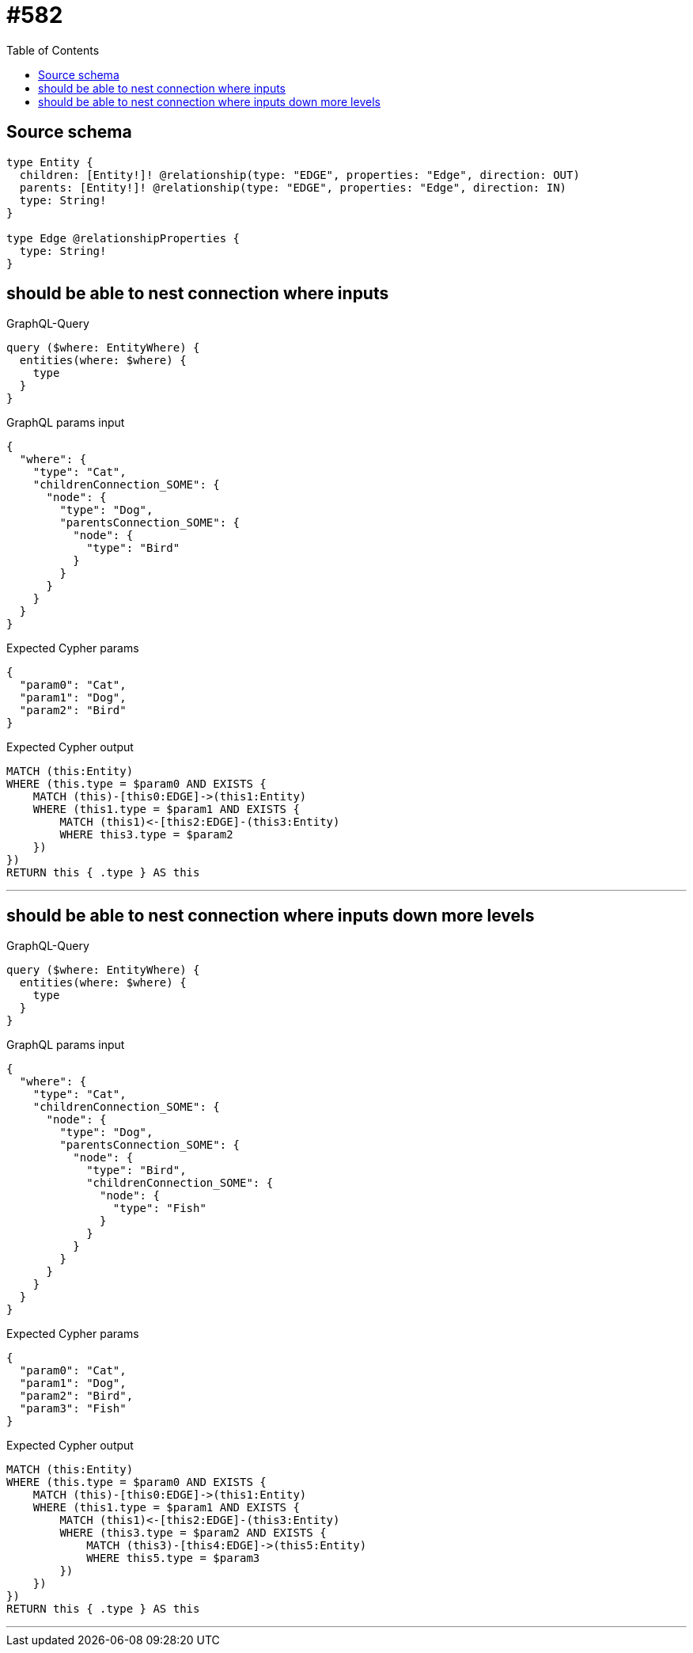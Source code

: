 :toc:

= #582

== Source schema

[source,graphql,schema=true]
----
type Entity {
  children: [Entity!]! @relationship(type: "EDGE", properties: "Edge", direction: OUT)
  parents: [Entity!]! @relationship(type: "EDGE", properties: "Edge", direction: IN)
  type: String!
}

type Edge @relationshipProperties {
  type: String!
}
----
== should be able to nest connection where inputs

.GraphQL-Query
[source,graphql]
----
query ($where: EntityWhere) {
  entities(where: $where) {
    type
  }
}
----

.GraphQL params input
[source,json,request=true]
----
{
  "where": {
    "type": "Cat",
    "childrenConnection_SOME": {
      "node": {
        "type": "Dog",
        "parentsConnection_SOME": {
          "node": {
            "type": "Bird"
          }
        }
      }
    }
  }
}
----

.Expected Cypher params
[source,json]
----
{
  "param0": "Cat",
  "param1": "Dog",
  "param2": "Bird"
}
----

.Expected Cypher output
[source,cypher]
----
MATCH (this:Entity)
WHERE (this.type = $param0 AND EXISTS {
    MATCH (this)-[this0:EDGE]->(this1:Entity)
    WHERE (this1.type = $param1 AND EXISTS {
        MATCH (this1)<-[this2:EDGE]-(this3:Entity)
        WHERE this3.type = $param2
    })
})
RETURN this { .type } AS this
----

'''

== should be able to nest connection where inputs down more levels

.GraphQL-Query
[source,graphql]
----
query ($where: EntityWhere) {
  entities(where: $where) {
    type
  }
}
----

.GraphQL params input
[source,json,request=true]
----
{
  "where": {
    "type": "Cat",
    "childrenConnection_SOME": {
      "node": {
        "type": "Dog",
        "parentsConnection_SOME": {
          "node": {
            "type": "Bird",
            "childrenConnection_SOME": {
              "node": {
                "type": "Fish"
              }
            }
          }
        }
      }
    }
  }
}
----

.Expected Cypher params
[source,json]
----
{
  "param0": "Cat",
  "param1": "Dog",
  "param2": "Bird",
  "param3": "Fish"
}
----

.Expected Cypher output
[source,cypher]
----
MATCH (this:Entity)
WHERE (this.type = $param0 AND EXISTS {
    MATCH (this)-[this0:EDGE]->(this1:Entity)
    WHERE (this1.type = $param1 AND EXISTS {
        MATCH (this1)<-[this2:EDGE]-(this3:Entity)
        WHERE (this3.type = $param2 AND EXISTS {
            MATCH (this3)-[this4:EDGE]->(this5:Entity)
            WHERE this5.type = $param3
        })
    })
})
RETURN this { .type } AS this
----

'''

